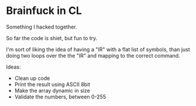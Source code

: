 * Brainfuck in CL

Something I hacked together.

So far the code is shiet, but fun to try.

I'm sort of liking the idea of having a "IR" with a flat list of symbols, than just doing two loops over the the "IR" and mapping to the correct command.

Ideas:

- Clean up code
- Print the result using ASCII 8bit 
- Make the array dynamic in size
- Validate the numbers, between 0-255
